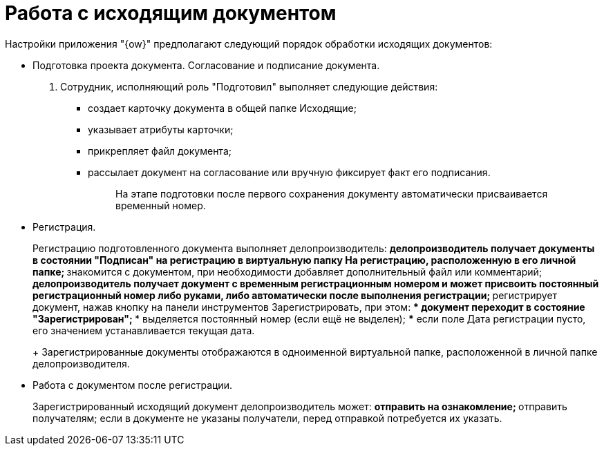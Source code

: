 = Работа с исходящим документом

Настройки приложения "{ow}" предполагают следующий порядок обработки исходящих документов:

* Подготовка проекта документа. Согласование и подписание документа.
. Сотрудник, исполняющий роль "Подготовил" выполняет следующие действия:
** создает карточку документа в общей папке Исходящие;
** указывает атрибуты карточки;
** прикрепляет файл документа;
** рассылает документ на согласование или вручную фиксирует факт его подписания.
+
____
На этапе подготовки после первого сохранения документу автоматически присваивается временный номер.
____
* Регистрация.
+
Регистрацию подготовленного документа выполняет делопроизводитель:
** делопроизводитель получает документы в состоянии "Подписан" на регистрацию в виртуальную папку На регистрацию, расположенную в его личной папке;
** знакомится с документом, при необходимости добавляет дополнительный файл или комментарий;
** делопроизводитель получает документ с временным регистрационным номером и может присвоить постоянный регистрационный номер либо руками, либо автоматически после выполнения регистрации;
** регистрирует документ, нажав кнопку на панели инструментов Зарегистрировать, при этом:
*** документ переходит в состояние "Зарегистрирован";
*** выделяется постоянный номер (если ещё не выделен);
*** если поле Дата регистрации пусто, его значением устанавливается текущая дата.
+
Зарегистрированные документы отображаются в одноименной виртуальной папке, расположенной в личной папке делопроизводителя.
* Работа с документом после регистрации.
+
Зарегистрированный исходящий документ делопроизводитель может:
** отправить на ознакомление;
** отправить получателям; если в документе не указаны получатели, перед отправкой потребуется их указать.
